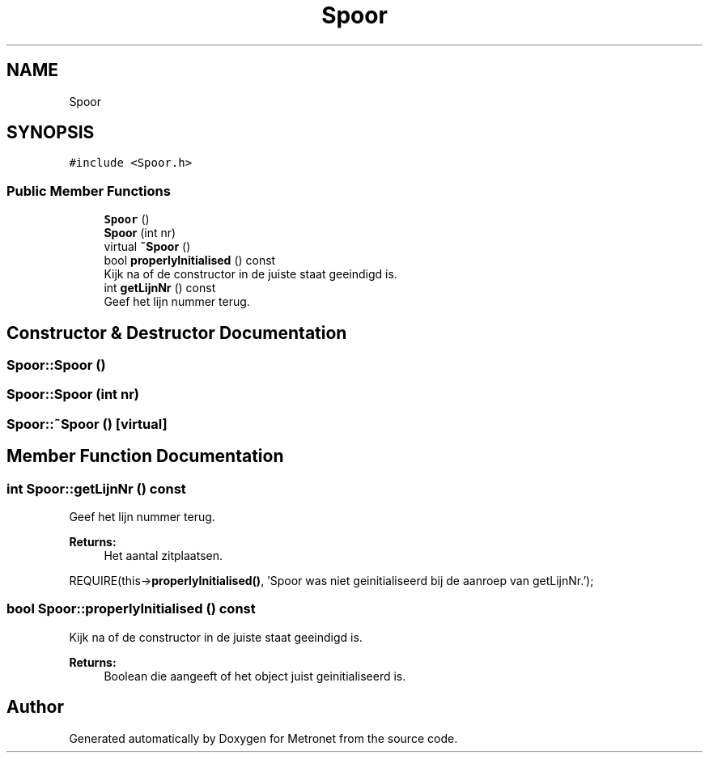 .TH "Spoor" 3 "Thu Mar 9 2017" "Metronet" \" -*- nroff -*-
.ad l
.nh
.SH NAME
Spoor
.SH SYNOPSIS
.br
.PP
.PP
\fC#include <Spoor\&.h>\fP
.SS "Public Member Functions"

.in +1c
.ti -1c
.RI "\fBSpoor\fP ()"
.br
.ti -1c
.RI "\fBSpoor\fP (int nr)"
.br
.ti -1c
.RI "virtual \fB~Spoor\fP ()"
.br
.ti -1c
.RI "bool \fBproperlyInitialised\fP () const"
.br
.RI "Kijk na of de constructor in de juiste staat geeindigd is\&. "
.ti -1c
.RI "int \fBgetLijnNr\fP () const"
.br
.RI "Geef het lijn nummer terug\&. "
.in -1c
.SH "Constructor & Destructor Documentation"
.PP 
.SS "Spoor::Spoor ()"

.SS "Spoor::Spoor (int nr)"

.SS "Spoor::~Spoor ()\fC [virtual]\fP"

.SH "Member Function Documentation"
.PP 
.SS "int Spoor::getLijnNr () const"

.PP
Geef het lijn nummer terug\&. 
.PP
\fBReturns:\fP
.RS 4
Het aantal zitplaatsen\&.
.RE
.PP
REQUIRE(this->\fBproperlyInitialised()\fP, 'Spoor was niet geinitialiseerd bij de aanroep van getLijnNr\&.');
.br

.SS "bool Spoor::properlyInitialised () const"

.PP
Kijk na of de constructor in de juiste staat geeindigd is\&. 
.PP
\fBReturns:\fP
.RS 4
Boolean die aangeeft of het object juist geinitialiseerd is\&. 
.RE
.PP


.SH "Author"
.PP 
Generated automatically by Doxygen for Metronet from the source code\&.

